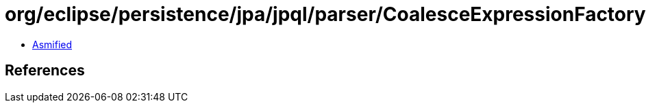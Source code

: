 = org/eclipse/persistence/jpa/jpql/parser/CoalesceExpressionFactory.class

 - link:CoalesceExpressionFactory-asmified.java[Asmified]

== References

